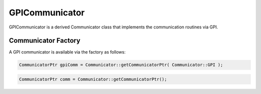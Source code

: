 .. _GPICommunicator:

GPICommunicator
===============

GPICommunicator is a derived Communicator class that implements
the communication routines via GPI.

Communicator Factory
^^^^^^^^^^^^^^^^^^^^

A GPI communicator is available via the factory as follows:

.. code-block:: c++

   CommunicatorPtr gpiComm = Communicator::getCommunicatorPtr( Communicator::GPI );


.. code-block:: c++

   CommunicatorPtr comm = Communicator::getCommunicatorPtr();

